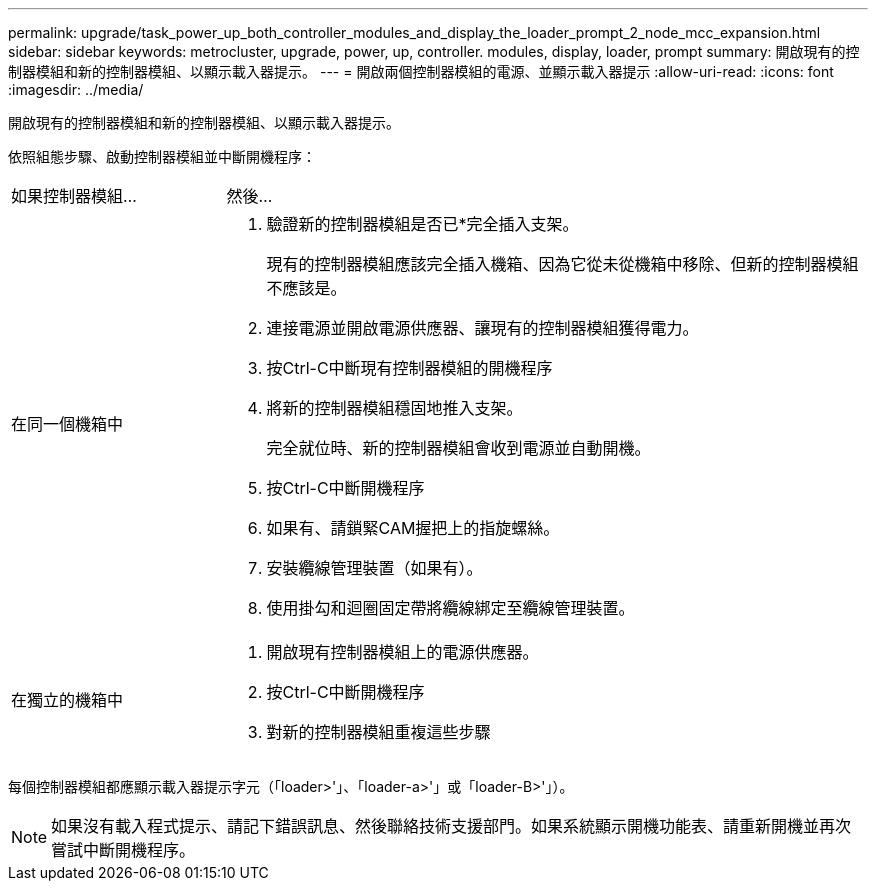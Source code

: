 ---
permalink: upgrade/task_power_up_both_controller_modules_and_display_the_loader_prompt_2_node_mcc_expansion.html 
sidebar: sidebar 
keywords: metrocluster, upgrade, power, up, controller. modules, display, loader, prompt 
summary: 開啟現有的控制器模組和新的控制器模組、以顯示載入器提示。 
---
= 開啟兩個控制器模組的電源、並顯示載入器提示
:allow-uri-read: 
:icons: font
:imagesdir: ../media/


[role="lead"]
開啟現有的控制器模組和新的控制器模組、以顯示載入器提示。

依照組態步驟、啟動控制器模組並中斷開機程序：

[cols="25,75"]
|===


| 如果控制器模組... | 然後... 


 a| 
在同一個機箱中
 a| 
. 驗證新的控制器模組是否已*完全插入支架。
+
現有的控制器模組應該完全插入機箱、因為它從未從機箱中移除、但新的控制器模組不應該是。

. 連接電源並開啟電源供應器、讓現有的控制器模組獲得電力。
. 按Ctrl-C中斷現有控制器模組的開機程序
. 將新的控制器模組穩固地推入支架。
+
完全就位時、新的控制器模組會收到電源並自動開機。

. 按Ctrl-C中斷開機程序
. 如果有、請鎖緊CAM握把上的指旋螺絲。
. 安裝纜線管理裝置（如果有）。
. 使用掛勾和迴圈固定帶將纜線綁定至纜線管理裝置。




 a| 
在獨立的機箱中
 a| 
. 開啟現有控制器模組上的電源供應器。
. 按Ctrl-C中斷開機程序
. 對新的控制器模組重複這些步驟


|===
每個控制器模組都應顯示載入器提示字元（「loader>'」、「loader-a>'」或「loader-B>'」）。


NOTE: 如果沒有載入程式提示、請記下錯誤訊息、然後聯絡技術支援部門。如果系統顯示開機功能表、請重新開機並再次嘗試中斷開機程序。
